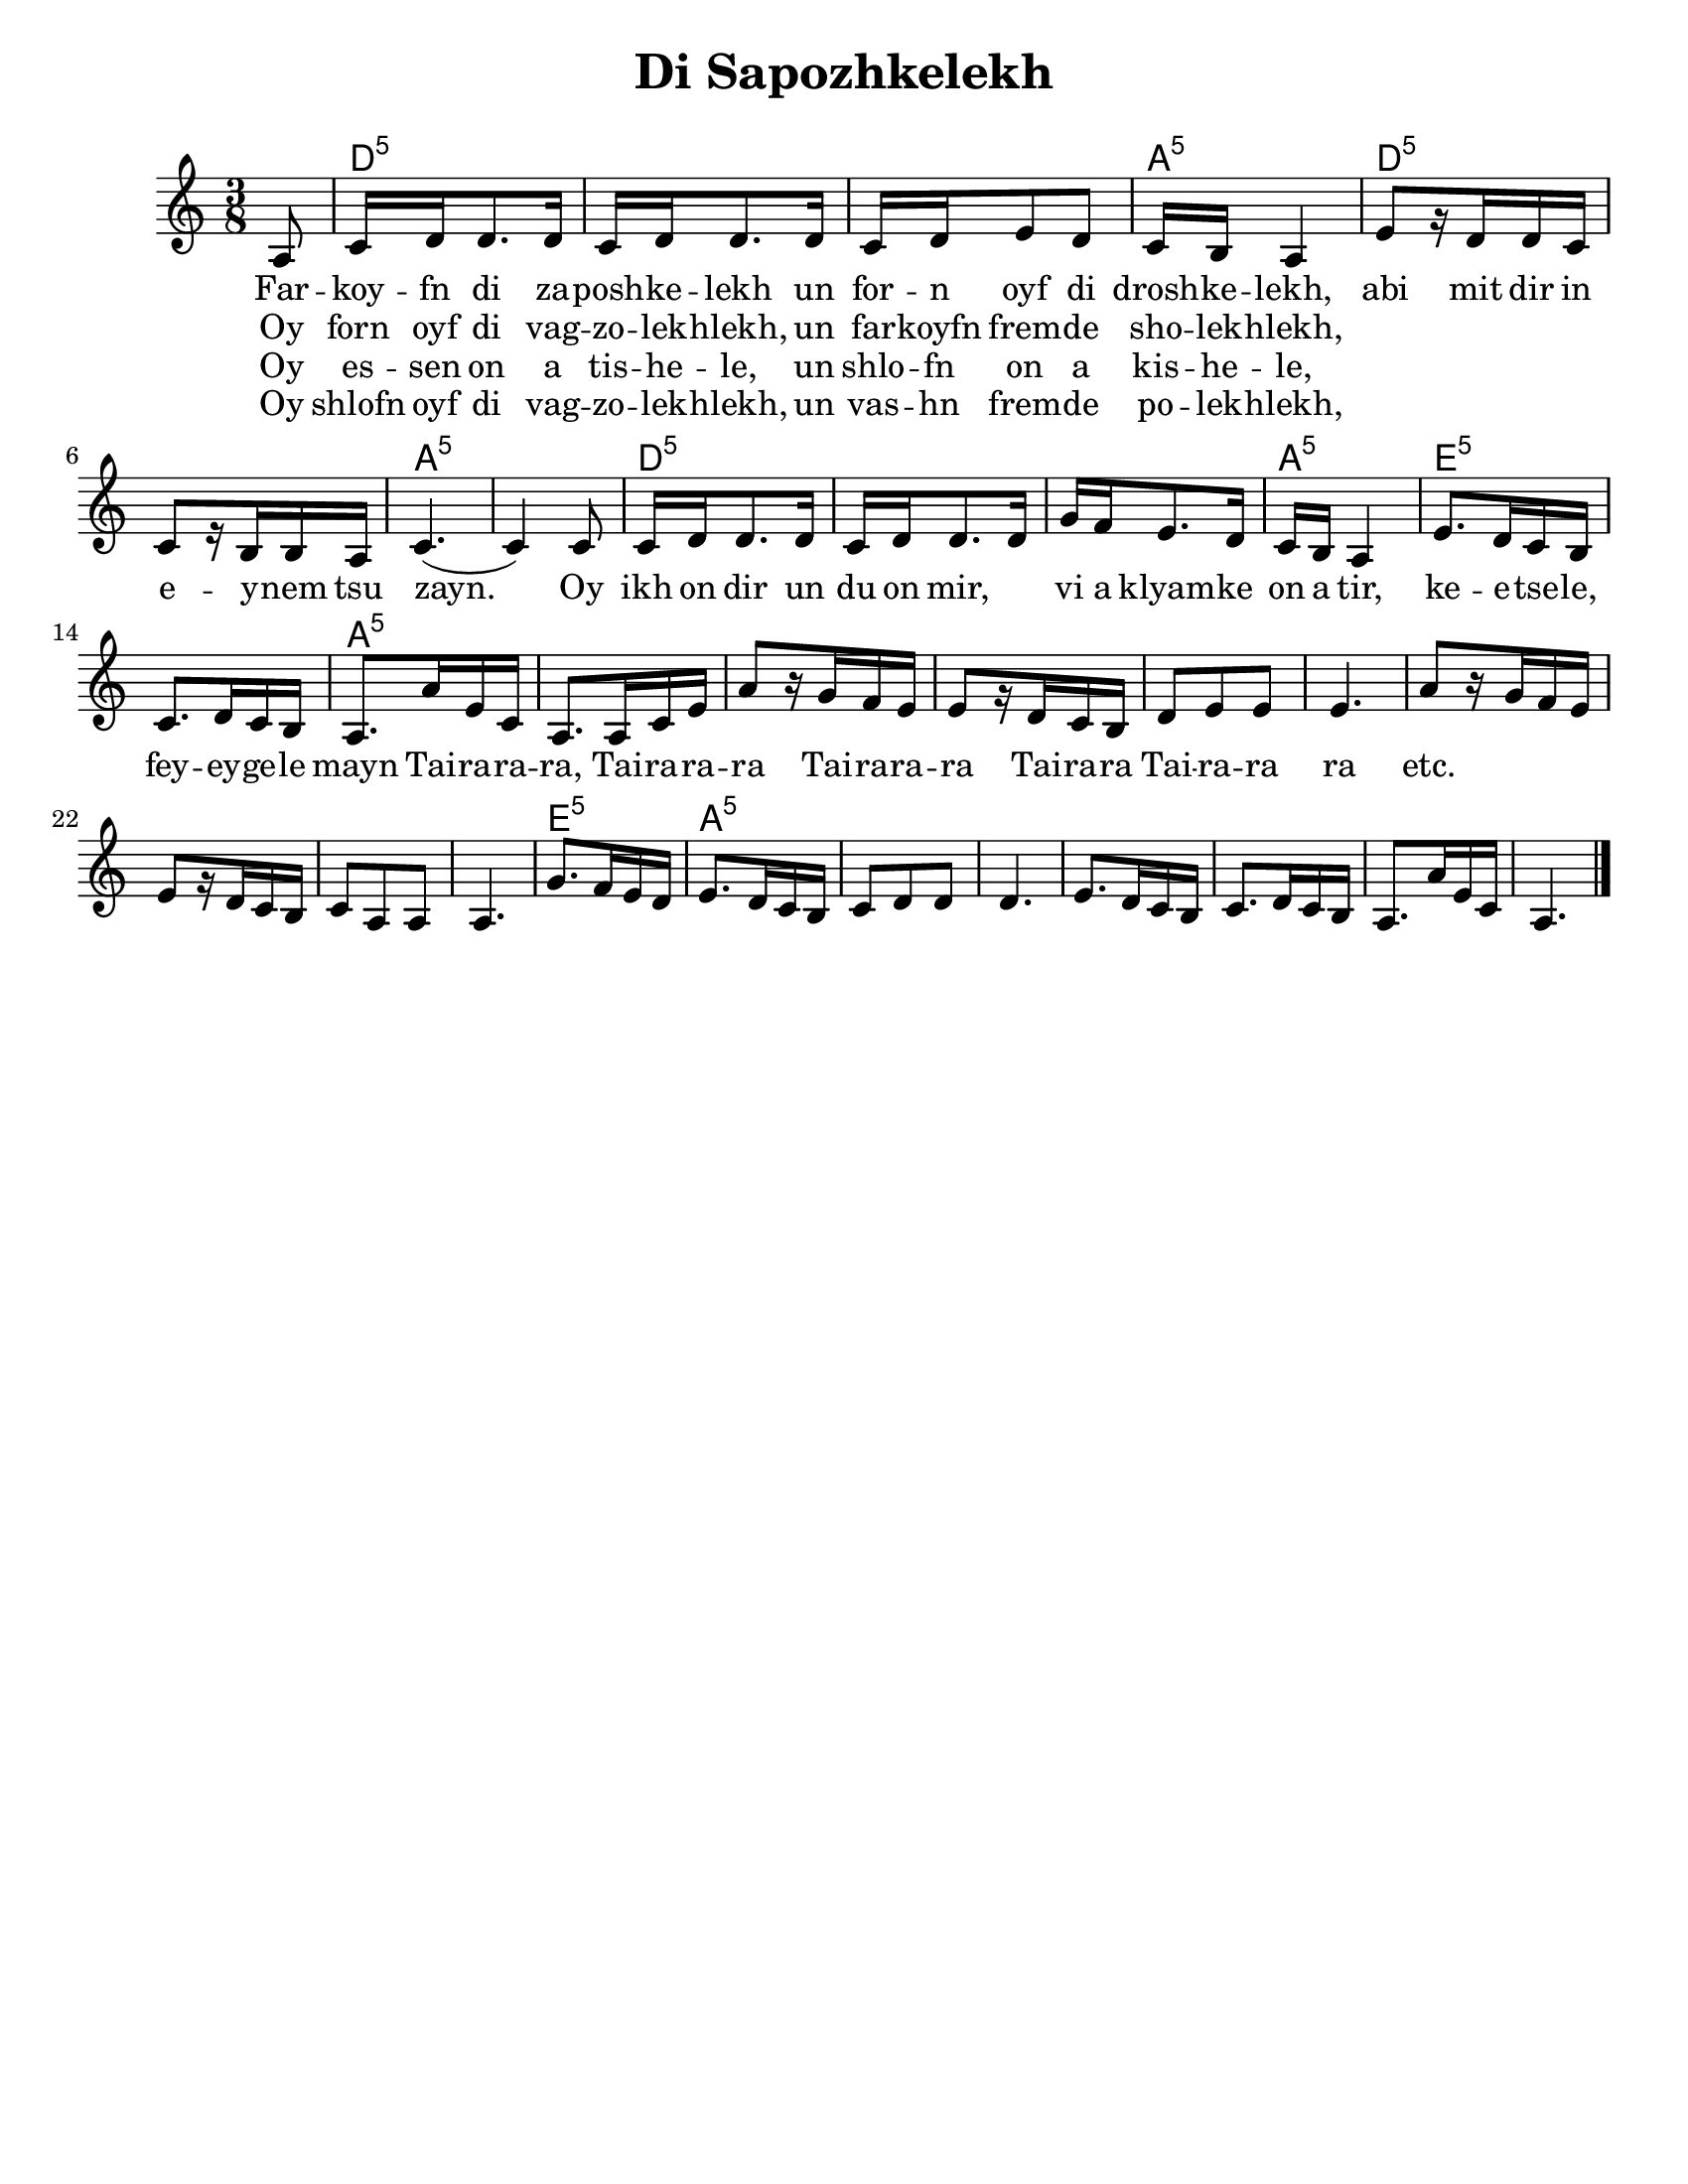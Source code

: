 \language "english"

\version "2.18.0"
% automatically converted from Di Sapozhkelekh.xml

\paper{
  tagline = ##f
  print-all-headers = ##t
  #(set-paper-size "letter")
}
date = #(strftime "%d-%m-%Y" (localtime (current-time)))

%\markup{ \italic{ " Updated " \date  }  }
melody =  \relative c' {

  \clef "treble" \key a \minor \time 3/8 \partial 8 a8 | % 1

  c16 d16 d8. d16  | % 2
  c16 [ d16 d8. d16 ] | % 3
  c16 [ d16 e8 d8 ] | % 4
  c16 [ b16 ] a4 | % 5
  e'8 [ r16 d16 d16 c16 ] | % 6
  c8 [ r16 b16 b16 a16 ] | % 7
  c4. ( | % 8
  c4 ) c8 | % 9
  c16 [ d16 d8. d16 ] |
  c16 [ d16 d8. d16 ] | % 11
  g16 [ f16 e8. d16 ] | % 12
  c16 [ b16 ] a4 | % 13
  e'8. [ d16 c16 b16 ] | % 14
  c8. [ d16 c16 b16 ]  | % 15

  a8. [ a'16 e16 c16 ] | % 16
  a8. [ a16 c16 e16 ] | % 17
  a8 [ r16 g16 f16 e16 ] | % 18
  e8 [ r16 d16 c16 b16 ] | % 19
  d8 [ e8 e8 ]
  e4. | % 21
  a8 [ r16 g16 f16 e16 ] | % 22
  e8 [ r16 d16 c16 b16 ] | % 23
  c8 [ a8 a8 ] | % 24
  a4. | % 25
  g'8. [ f16 e16 d16 ] | % 26
  e8. [ d16 c16 b16 ] | % 27
  c8 [ d8 d8 ] | % 28
  d4. | % 29
  e8. [ d16 c16 b16 ] |
  c8. [ d16 c16 b16 ] | % 31
  a8. [ a'16 e16 c16 ] | % 32
  a4. \bar "|."
}

\addlyrics {
  Far -- koy -- fn di za -- posh -- ke -- lekh
  un for -- n oyf di drosh -- ke -- lekh,
  abi mit dir in e -- y -- nem tsu zayn.
  Oy ikh on dir un du on mir, \skip2
  vi a klyam -- ke on a tir,
  ke  -- e  -- tse -- le,
  fey -- ey -- ge -- le mayn

  Tai -- ra -- ra -- ra,
  Tai -- ra -- ra -- ra
  Tai -- ra -- ra -- ra
  Tai -- ra -- ra
  Tai -- ra -- ra ra
  etc.
}

\addlyrics{
  Oy forn oyf di vag -- zo -- lek -- hlekh,
  un far -- koyfn frem -- de sho -- lek -- hlekh,
}
\addlyrics{
}
\addlyrics{
  Oy es -- sen on a tis -- he -- le,
  un shlo -- fn on a kis -- he -- le,
}

\addlyrics{
  Oy shlofn oyf di vag -- zo -- lek -- hlekh,
  un vas -- hn frem -- de po -- lek -- hlekh,
}
harmonies =  \chordmode {

  s8 d16:m5 | % 2
  s16*17 a16:m5 | % 5
  s16*5 d8:m5 | % 6
  s8*5 a4.:m5 | % 8
  s4. d16:m5
  s16*17 a16:m5 | % 13
  s16*5 e8.:m5 | % 14
  s16*9 a8.:m5 | % 16
  s16*57 e8.:m5 | % 26
  s8. a8.:m5 | % 27
}

%{
\markup{
  Farkoyfn di zaposhkelekh un forn oyf di droshkelekh,
  abi mit dir in eynem tsu zayn. Oy ikh on dir un du on mir,
  vi a klyamke on a tir, ketsele feygele mayn.

  Oy forn oyf di vagzolekhlekh, un farkoyfn fremde
  sholekhlekh, abi mit dir in eynem tsu zayn.

  Oy, ikh on dir un du on mir ,vi a klyamke on a tir,
  ketsele feygele mayn.

  Oy ezn on a tishele, un shlofn on a kishele,
  abi mit dir in eynem tsu zayn.

  Oy, ikh on dir un du on mir ,vi a klyamke on a tir,
  ketsele feygele mayn.

  Oy shlofn oyf di vagzolekhlekh un vashn fremde
  polekhlekh, abi mit dir in eynem tsu zayn.

  Oy, ikh on dir un du on mir ,vi a klyamke on a tir,
  ketsele feygele mayn.

}
%}

\score {
  <<
    \new ChordNames {
      \set chordChanges = ##t
      \harmonies
    }
    \new Staff   \melody
  >>
  \header{
    title= "Di Sapozhkelekh"
    subtitle=""
    composer= ""
    instrument =""
    arranger= ""
  }
  \layout{indent = 1.0\cm}
  \midi{
    \tempo 4 = 120
  }
}
